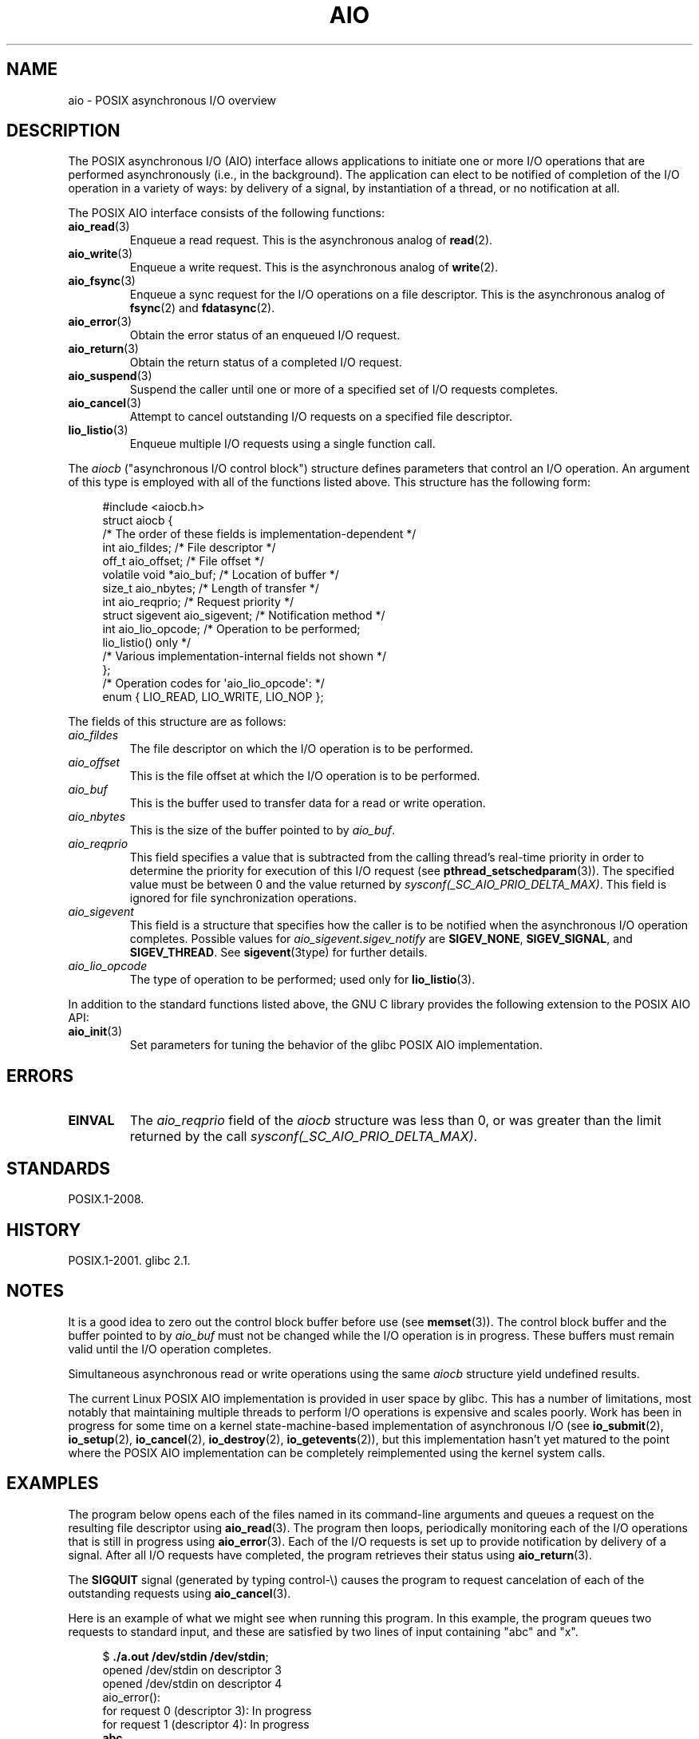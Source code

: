.\" Copyright, The authors of the Linux man-pages project
.\"
.\" SPDX-License-Identifier: Linux-man-pages-copyleft
.\"
.TH AIO 7 (date) "Linux man-pages (unreleased)"
.SH NAME
aio \- POSIX asynchronous I/O overview
.SH DESCRIPTION
The POSIX asynchronous I/O (AIO) interface allows applications
to initiate one or more I/O operations that are performed
asynchronously (i.e., in the background).
The application can elect to be notified of completion of
the I/O operation in a variety of ways:
by delivery of a signal, by instantiation of a thread,
or no notification at all.
.P
The POSIX AIO interface consists of the following functions:
.TP
.BR aio_read (3)
Enqueue a read request.
This is the asynchronous analog of
.BR read (2).
.TP
.BR aio_write (3)
Enqueue a write request.
This is the asynchronous analog of
.BR write (2).
.TP
.BR aio_fsync (3)
Enqueue a sync request for the I/O operations on a file descriptor.
This is the asynchronous analog of
.BR fsync (2)
and
.BR fdatasync (2).
.TP
.BR aio_error (3)
Obtain the error status of an enqueued I/O request.
.TP
.BR aio_return (3)
Obtain the return status of a completed I/O request.
.TP
.BR aio_suspend (3)
Suspend the caller until one or more of a specified set of
I/O requests completes.
.TP
.BR aio_cancel (3)
Attempt to cancel outstanding I/O requests on a specified
file descriptor.
.TP
.BR lio_listio (3)
Enqueue multiple I/O requests using a single function call.
.P
The
.I aiocb
("asynchronous I/O control block") structure defines
parameters that control an I/O operation.
An argument of this type is employed with all of the functions listed above.
This structure has the following form:
.P
.in +4n
.EX
#include <aiocb.h>
\&
struct aiocb {
    /* The order of these fields is implementation\-dependent */
\&
    int             aio_fildes;     /* File descriptor */
    off_t           aio_offset;     /* File offset */
    volatile void  *aio_buf;        /* Location of buffer */
    size_t          aio_nbytes;     /* Length of transfer */
    int             aio_reqprio;    /* Request priority */
    struct sigevent aio_sigevent;   /* Notification method */
    int             aio_lio_opcode; /* Operation to be performed;
                                       lio_listio() only */
\&
    /* Various implementation\-internal fields not shown */
};
\&
/* Operation codes for \[aq]aio_lio_opcode\[aq]: */
\&
enum { LIO_READ, LIO_WRITE, LIO_NOP };
.EE
.in
.P
The fields of this structure are as follows:
.TP
.I aio_fildes
The file descriptor on which the I/O operation is to be performed.
.TP
.I aio_offset
This is the file offset at which the I/O operation is to be performed.
.TP
.I aio_buf
This is the buffer used to transfer data for a read or write operation.
.TP
.I aio_nbytes
This is the size of the buffer pointed to by
.IR aio_buf .
.TP
.I aio_reqprio
This field specifies a value that is subtracted
from the calling thread's real-time priority in order to
determine the priority for execution of this I/O request (see
.BR pthread_setschedparam (3)).
The specified value must be between 0 and the value returned by
.IR sysconf(_SC_AIO_PRIO_DELTA_MAX) .
This field is ignored for file synchronization operations.
.TP
.I aio_sigevent
This field is a structure that specifies how the caller is
to be notified when the asynchronous I/O operation completes.
Possible values for
.I aio_sigevent.sigev_notify
are
.BR SIGEV_NONE ,
.BR SIGEV_SIGNAL ,
and
.BR SIGEV_THREAD .
See
.BR sigevent (3type)
for further details.
.TP
.I aio_lio_opcode
The type of operation to be performed; used only for
.BR lio_listio (3).
.P
In addition to the standard functions listed above,
the GNU C library provides the following extension to the POSIX AIO API:
.TP
.BR aio_init (3)
Set parameters for tuning the behavior of the glibc POSIX AIO implementation.
.SH ERRORS
.TP
.B EINVAL
The
.I aio_reqprio
field of the
.I aiocb
structure was less than 0,
or was greater than the limit returned by the call
.IR sysconf(_SC_AIO_PRIO_DELTA_MAX) .
.SH STANDARDS
POSIX.1-2008.
.SH HISTORY
POSIX.1-2001.
glibc 2.1.
.SH NOTES
It is a good idea to zero out the control block buffer before use (see
.BR memset (3)).
The control block buffer and the buffer pointed to by
.I aio_buf
must not be changed while the I/O operation is in progress.
These buffers must remain valid until the I/O operation completes.
.P
Simultaneous asynchronous read or write operations using the same
.I aiocb
structure yield undefined results.
.P
The current Linux POSIX AIO implementation is provided in user space by glibc.
This has a number of limitations, most notably that maintaining multiple
threads to perform I/O operations is expensive and scales poorly.
Work has been in progress for some time on a kernel
state-machine-based implementation of asynchronous I/O
(see
.BR io_submit (2),
.BR io_setup (2),
.BR io_cancel (2),
.BR io_destroy (2),
.BR io_getevents (2)),
but this implementation hasn't yet matured to the point where
the POSIX AIO implementation can be completely
reimplemented using the kernel system calls.
.\" http://lse.sourceforge.net/io/aio.html
.\" http://lse.sourceforge.net/io/aionotes.txt
.\" http://lwn.net/Articles/148755/
.SH EXAMPLES
The program below opens each of the files named in its command-line
arguments and queues a request on the resulting file descriptor using
.BR aio_read (3).
The program then loops,
periodically monitoring each of the I/O operations
that is still in progress using
.BR aio_error (3).
Each of the I/O requests is set up to provide notification by delivery
of a signal.
After all I/O requests have completed,
the program retrieves their status using
.BR aio_return (3).
.P
The
.B SIGQUIT
signal (generated by typing control-\[rs]) causes the program to request
cancelation of each of the outstanding requests using
.BR aio_cancel (3).
.P
Here is an example of what we might see when running this program.
In this example, the program queues two requests to standard input,
and these are satisfied by two lines of input containing
"abc" and "x".
.P
.in +4n
.EX
.RB $ " ./a.out /dev/stdin /dev/stdin" ;
opened /dev/stdin on descriptor 3
opened /dev/stdin on descriptor 4
aio_error():
    for request 0 (descriptor 3): In progress
    for request 1 (descriptor 4): In progress
.B abc
I/O completion signal received
aio_error():
    for request 0 (descriptor 3): I/O succeeded
    for request 1 (descriptor 4): In progress
aio_error():
    for request 1 (descriptor 4): In progress
.B x
I/O completion signal received
aio_error():
    for request 1 (descriptor 4): I/O succeeded
All I/O requests completed
aio_return():
    for request 0 (descriptor 3): 4
    for request 1 (descriptor 4): 2
.EE
.in
.SS Program source
\&
.EX
#include <fcntl.h>
#include <stdlib.h>
#include <unistd.h>
#include <stdio.h>
#include <errno.h>
#include <aio.h>
#include <signal.h>
\&
#define BUF_SIZE 20     /* Size of buffers for read operations */
\&
#define errExit(msg) do { perror(msg); exit(EXIT_FAILURE); } while (0)
\&
struct ioRequest {      /* Application\-defined structure for tracking
                           I/O requests */
    int           reqNum;
    int           status;
    struct aiocb *aiocbp;
};
\&
static volatile sig_atomic_t gotSIGQUIT = 0;
                        /* On delivery of SIGQUIT, we attempt to
                           cancel all outstanding I/O requests */
\&
static void             /* Handler for SIGQUIT */
quitHandler(int sig)
{
    gotSIGQUIT = 1;
}
\&
#define IO_SIGNAL SIGUSR1   /* Signal used to notify I/O completion */
\&
static void                 /* Handler for I/O completion signal */
aioSigHandler(int sig, siginfo_t *si, void *ucontext)
{
    if (si\->si_code == SI_ASYNCIO) {
        write(STDOUT_FILENO, "I/O completion signal received\[rs]n", 31);
\&
        /* The corresponding ioRequest structure would be available as
               struct ioRequest *ioReq = si\->si_value.sival_ptr;
           and the file descriptor would then be available via
               ioReq\->aiocbp\->aio_fildes */
    }
}
\&
int
main(int argc, char *argv[])
{
    struct sigaction sa;
    int s;
    int numReqs;        /* Total number of queued I/O requests */
    int openReqs;       /* Number of I/O requests still in progress */
\&
    if (argc < 2) {
        fprintf(stderr, "Usage: %s <pathname> <pathname>...\[rs]n",
                argv[0]);
        exit(EXIT_FAILURE);
    }
\&
    numReqs = argc \- 1;
\&
    /* Allocate our arrays. */
\&
    struct ioRequest *ioList = calloc(numReqs, sizeof(*ioList));
    if (ioList == NULL)
        errExit("calloc");
\&
    struct aiocb *aiocbList = calloc(numReqs, sizeof(*aiocbList));
    if (aiocbList == NULL)
        errExit("calloc");
\&
    /* Establish handlers for SIGQUIT and the I/O completion signal. */
\&
    sa.sa_flags = SA_RESTART;
    sigemptyset(&sa.sa_mask);
\&
    sa.sa_handler = quitHandler;
    if (sigaction(SIGQUIT, &sa, NULL) == \-1)
        errExit("sigaction");
\&
    sa.sa_flags = SA_RESTART | SA_SIGINFO;
    sa.sa_sigaction = aioSigHandler;
    if (sigaction(IO_SIGNAL, &sa, NULL) == \-1)
        errExit("sigaction");
\&
    /* Open each file specified on the command line, and queue
       a read request on the resulting file descriptor. */
\&
    for (size_t j = 0; j < numReqs; j++) {
        ioList[j].reqNum = j;
        ioList[j].status = EINPROGRESS;
        ioList[j].aiocbp = &aiocbList[j];
\&
        ioList[j].aiocbp\->aio_fildes = open(argv[j + 1], O_RDONLY);
        if (ioList[j].aiocbp\->aio_fildes == \-1)
            errExit("open");
        printf("opened %s on descriptor %d\[rs]n", argv[j + 1],
                ioList[j].aiocbp\->aio_fildes);
\&
        ioList[j].aiocbp\->aio_buf = malloc(BUF_SIZE);
        if (ioList[j].aiocbp\->aio_buf == NULL)
            errExit("malloc");
\&
        ioList[j].aiocbp\->aio_nbytes = BUF_SIZE;
        ioList[j].aiocbp\->aio_reqprio = 0;
        ioList[j].aiocbp\->aio_offset = 0;
        ioList[j].aiocbp\->aio_sigevent.sigev_notify = SIGEV_SIGNAL;
        ioList[j].aiocbp\->aio_sigevent.sigev_signo = IO_SIGNAL;
        ioList[j].aiocbp\->aio_sigevent.sigev_value.sival_ptr =
                                &ioList[j];
\&
        s = aio_read(ioList[j].aiocbp);
        if (s == \-1)
            errExit("aio_read");
    }
\&
    openReqs = numReqs;
\&
    /* Loop, monitoring status of I/O requests. */
\&
    while (openReqs > 0) {
        sleep(3);       /* Delay between each monitoring step */
\&
        if (gotSIGQUIT) {
\&
            /* On receipt of SIGQUIT, attempt to cancel each of the
               outstanding I/O requests, and display status returned
               from the cancelation requests. */
\&
            printf("got SIGQUIT; canceling I/O requests: \[rs]n");
\&
            for (size_t j = 0; j < numReqs; j++) {
                if (ioList[j].status == EINPROGRESS) {
                    printf("    Request %zu on descriptor %d:", j,
                            ioList[j].aiocbp\->aio_fildes);
                    s = aio_cancel(ioList[j].aiocbp\->aio_fildes,
                            ioList[j].aiocbp);
                    if (s == AIO_CANCELED)
                        printf("I/O canceled\[rs]n");
                    else if (s == AIO_NOTCANCELED)
                        printf("I/O not canceled\[rs]n");
                    else if (s == AIO_ALLDONE)
                        printf("I/O all done\[rs]n");
                    else
                        perror("aio_cancel");
                }
            }
\&
            gotSIGQUIT = 0;
        }
\&
        /* Check the status of each I/O request that is still
           in progress. */
\&
        printf("aio_error():\[rs]n");
        for (size_t j = 0; j < numReqs; j++) {
            if (ioList[j].status == EINPROGRESS) {
                printf("    for request %zu (descriptor %d): ",
                        j, ioList[j].aiocbp\->aio_fildes);
                ioList[j].status = aio_error(ioList[j].aiocbp);
\&
                switch (ioList[j].status) {
                case 0:
                    printf("I/O succeeded\[rs]n");
                    break;
                case EINPROGRESS:
                    printf("In progress\[rs]n");
                    break;
                case ECANCELED:
                    printf("Canceled\[rs]n");
                    break;
                default:
                    perror("aio_error");
                    break;
                }
\&
                if (ioList[j].status != EINPROGRESS)
                    openReqs\-\-;
            }
        }
    }
\&
    printf("All I/O requests completed\[rs]n");
\&
    /* Check status return of all I/O requests. */
\&
    printf("aio_return():\[rs]n");
    for (size_t j = 0; j < numReqs; j++) {
        ssize_t s;
\&
        s = aio_return(ioList[j].aiocbp);
        printf("    for request %zu (descriptor %d): %zd\[rs]n",
                j, ioList[j].aiocbp\->aio_fildes, s);
    }
\&
    exit(EXIT_SUCCESS);
}
.EE
.SH SEE ALSO
.ad l
.nh
.BR io_cancel (2),
.BR io_destroy (2),
.BR io_getevents (2),
.BR io_setup (2),
.BR io_submit (2),
.BR aio_cancel (3),
.BR aio_error (3),
.BR aio_init (3),
.BR aio_read (3),
.BR aio_return (3),
.BR aio_write (3),
.BR lio_listio (3)
.P
"Asynchronous I/O Support in Linux 2.5",
Bhattacharya, Pratt, Pulavarty, and Morgan,
Proceedings of the Linux Symposium, 2003,
.UR https://www.kernel.org/doc/ols/2003/ols2003\-pages\-351\-366.pdf
.UE
